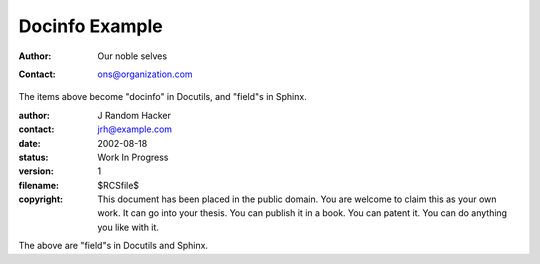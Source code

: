 Docinfo Example
===============

:author: Our noble selves
:contact: ons@organization.com

The items above become "docinfo" in Docutils, and "field"s in Sphinx.

:author: J Random Hacker
:contact: jrh@example.com
:date: 2002-08-18
:status: Work In Progress
:version: 1
:filename: $RCSfile$
:copyright: This document has been placed in the public domain.  You are
            welcome to claim this as your own work.  It can go into your
            thesis.   You can publish it in a book.  You can patent it.  You
            can do anything you like with it.

The above are "field"s in Docutils and Sphinx.
